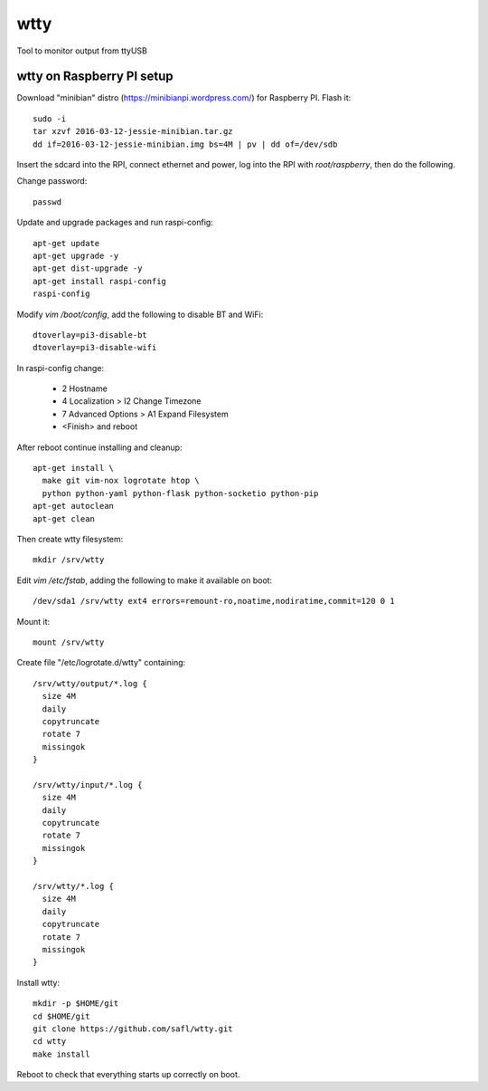 ======
 wtty
======

Tool to monitor output from ttyUSB

wtty on Raspberry PI setup
==========================

Download "minibian" distro (https://minibianpi.wordpress.com/) for Raspberry PI.
Flash it::

  sudo -i
  tar xzvf 2016-03-12-jessie-minibian.tar.gz
  dd if=2016-03-12-jessie-minibian.img bs=4M | pv | dd of=/dev/sdb

Insert the sdcard into the RPI, connect ethernet and power, log into the
RPI with `root/raspberry`, then do the following.

Change password::

  passwd

Update and upgrade packages and run raspi-config::

  apt-get update
  apt-get upgrade -y
  apt-get dist-upgrade -y
  apt-get install raspi-config
  raspi-config

Modify `vim /boot/config`, add the following to disable BT and WiFi::

  dtoverlay=pi3-disable-bt
  dtoverlay=pi3-disable-wifi

In raspi-config change:

  * 2 Hostname
  * 4 Localization > I2 Change Timezone
  * 7 Advanced Options > A1 Expand Filesystem
  * <Finish> and reboot

After reboot continue installing and cleanup::

  apt-get install \
    make git vim-nox logrotate htop \
    python python-yaml python-flask python-socketio python-pip
  apt-get autoclean
  apt-get clean

Then create wtty filesystem::

  mkdir /srv/wtty

Edit `vim /etc/fstab`, adding the following to make it available on boot::

  /dev/sda1 /srv/wtty ext4 errors=remount-ro,noatime,nodiratime,commit=120 0 1

Mount it::

  mount /srv/wtty

Create file "/etc/logrotate.d/wtty" containing::

  /srv/wtty/output/*.log {
    size 4M
    daily
    copytruncate
    rotate 7
    missingok
  }

  /srv/wtty/input/*.log {
    size 4M
    daily
    copytruncate
    rotate 7
    missingok
  }

  /srv/wtty/*.log {
    size 4M
    daily
    copytruncate
    rotate 7
    missingok
  }

Install wtty::

  mkdir -p $HOME/git
  cd $HOME/git
  git clone https://github.com/safl/wtty.git
  cd wtty
  make install

Reboot to check that everything starts up correctly on boot.
